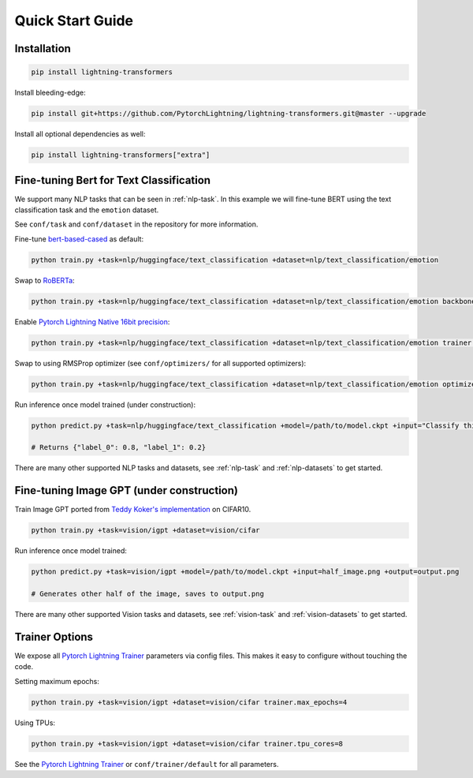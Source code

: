 Quick Start Guide
*****************

Installation
^^^^^^^^^^^^

.. code-block:: bash

   pip install lightning-transformers

Install bleeding-edge:

.. code-block:: bash

   pip install git+https://github.com/PytorchLightning/lightning-transformers.git@master --upgrade

Install all optional dependencies as well:

.. code-block:: bash

   pip install lightning-transformers["extra"]

Fine-tuning Bert for Text Classification
^^^^^^^^^^^^^^^^^^^^^^^^^^^^^^^^^^^^^^^^

We support many NLP tasks that can be seen in :ref:`nlp-task`. In this example we will fine-tune BERT using the text classification task and the ``emotion`` dataset.

See ``conf/task`` and ``conf/dataset`` in the repository for more information.

Fine-tune `bert-based-cased <https://huggingface.co/bert-base-cased>`_ as default:

.. code-block:: bash

   python train.py +task=nlp/huggingface/text_classification +dataset=nlp/text_classification/emotion

Swap to `RoBERTa <https://huggingface.co/roberta-base>`_:

.. code-block:: bash

   python train.py +task=nlp/huggingface/text_classification +dataset=nlp/text_classification/emotion backbone.pretrained_model_name_or_path=roberta-base

Enable `Pytorch Lightning Native 16bit precision <https://pytorch-lightning.readthedocs.io/en/latest/amp.html#gpu-16-bit>`_:

.. code-block:: bash

   python train.py +task=nlp/huggingface/text_classification +dataset=nlp/text_classification/emotion trainer.precision=16

Swap to using RMSProp optimizer (see ``conf/optimizers/`` for all supported optimizers):

.. code-block:: bash

   python train.py +task=nlp/huggingface/text_classification +dataset=nlp/text_classification/emotion optimizer=rmsprop

Run inference once model trained (under construction):

.. code-block:: bash

   python predict.py +task=nlp/huggingface/text_classification +model=/path/to/model.ckpt +input="Classify this sentence."

   # Returns {"label_0": 0.8, "label_1": 0.2}

There are many other supported NLP tasks and datasets, see :ref:`nlp-task` and :ref:`nlp-datasets` to get started.

Fine-tuning Image GPT (under construction)
^^^^^^^^^^^^^^^^^^^^^^^^^^^^^^^^^^^^^^^^^^

Train Image GPT ported from `Teddy Koker's implementation <https://github.com/teddykoker/image-gpt>`_ on CIFAR10.

.. code-block:: bash

   python train.py +task=vision/igpt +dataset=vision/cifar

Run inference once model trained:

.. code-block:: bash

   python predict.py +task=vision/igpt +model=/path/to/model.ckpt +input=half_image.png +output=output.png

   # Generates other half of the image, saves to output.png

There are many other supported Vision tasks and datasets, see :ref:`vision-task` and :ref:`vision-datasets` to get started.

Trainer Options
^^^^^^^^^^^^^^^

We expose all `Pytorch Lightning Trainer <https://pytorch-lightning.readthedocs.io/en/latest/trainer.html>`_ parameters via config files. This makes it easy to configure without touching the code.

Setting maximum epochs:

.. code-block:: bash

    python train.py +task=vision/igpt +dataset=vision/cifar trainer.max_epochs=4

Using TPUs:

.. code-block:: bash

    python train.py +task=vision/igpt +dataset=vision/cifar trainer.tpu_cores=8

See the `Pytorch Lightning Trainer <https://pytorch-lightning.readthedocs.io/en/latest/trainer.html>`_  or ``conf/trainer/default`` for all parameters.
